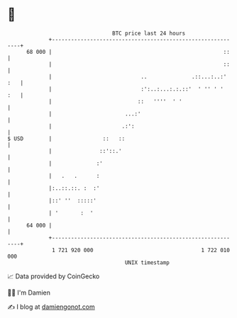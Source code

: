 * 👋

#+begin_example
                                    BTC price last 24 hours                    
                +------------------------------------------------------------+ 
         68 000 |                                                      ::    | 
                |                                                      ::    | 
                |                            ..              .::...:..:' :   | 
                |                            :':..:...:.:.::'  ' '' ' '  :   | 
                |                           ::   ''''  ' '                   | 
                |                       ...:'                                | 
                |                      .:':                                  | 
   $ USD        |                ::   ::                                     | 
                |               ::'::.'                                      | 
                |              :'                                            | 
                |   .   .      :                                             | 
                |:..::.::. :  :'                                             | 
                |::' ''  :::::'                                              | 
                | '       :  '                                               | 
         64 000 |                                                            | 
                +------------------------------------------------------------+ 
                 1 721 920 000                                  1 722 010 000  
                                        UNIX timestamp                         
#+end_example
📈 Data provided by CoinGecko

🧑‍💻 I'm Damien

✍️ I blog at [[https://www.damiengonot.com][damiengonot.com]]
